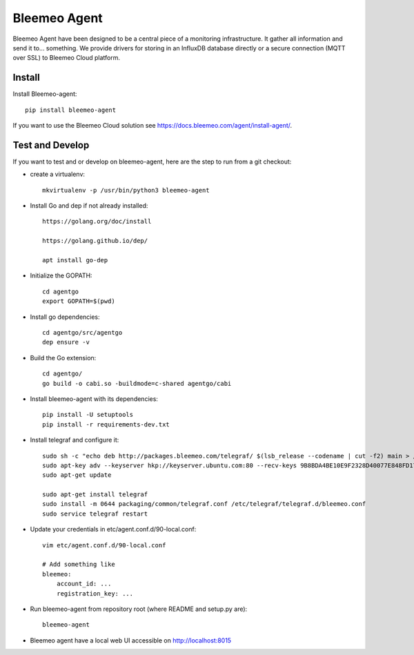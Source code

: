 Bleemeo Agent
=============

Bleemeo Agent have been designed to be a central piece of
a monitoring infrastructure. It gather all information and
send it to... something. We provide drivers for storing in
an InfluxDB database directly or a secure connection (MQTT over SSL) to
Bleemeo Cloud platform.


Install
-------

Install Bleemeo-agent::

    pip install bleemeo-agent

If you want to use the Bleemeo Cloud solution see https://docs.bleemeo.com/agent/install-agent/.

Test and Develop
----------------

If you want to test and or develop on bleemeo-agent, here are the step to run from a git checkout:

* create a virtualenv::

    mkvirtualenv -p /usr/bin/python3 bleemeo-agent

* Install Go and dep if not already installed::

    https://golang.org/doc/install

    https://golang.github.io/dep/

    apt install go-dep

* Initialize the GOPATH::

    cd agentgo
    export GOPATH=$(pwd)

* Install go dependencies::

    cd agentgo/src/agentgo
    dep ensure -v

* Build the Go extension::

    cd agentgo/
    go build -o cabi.so -buildmode=c-shared agentgo/cabi

* Install bleemeo-agent with its dependencies::

    pip install -U setuptools
    pip install -r requirements-dev.txt

* Install telegraf and configure it::

    sudo sh -c "echo deb http://packages.bleemeo.com/telegraf/ $(lsb_release --codename | cut -f2) main > /etc/apt/sources.list.d/bleemeo-telegraf.list"
    sudo apt-key adv --keyserver hkp://keyserver.ubuntu.com:80 --recv-keys 9B8BDA4BE10E9F2328D40077E848FD17FC23F27E
    sudo apt-get update

    sudo apt-get install telegraf
    sudo install -m 0644 packaging/common/telegraf.conf /etc/telegraf/telegraf.d/bleemeo.conf
    sudo service telegraf restart

* Update your credentials in etc/agent.conf.d/90-local.conf::

    vim etc/agent.conf.d/90-local.conf

    # Add something like
    bleemeo:
        account_id: ...
        registration_key: ...

* Run bleemeo-agent from repository root (where README and setup.py are)::

    bleemeo-agent

* Bleemeo agent have a local web UI accessible on http://localhost:8015

